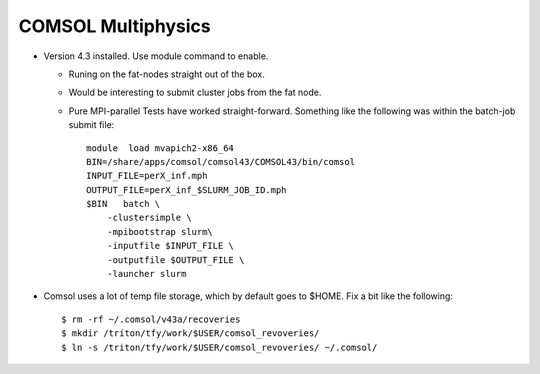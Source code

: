 COMSOL Multiphysics
~~~~~~~~~~~~~~~~~~~

-  Version 4.3 installed. Use module command to enable.

   -  Runing on the fat-nodes straight out of the box.
   -  Would be interesting to submit cluster jobs from the fat node.
   -  Pure MPI-parallel Tests have worked straight-forward. Something
      like the following was within the batch-job submit file::

          module  load mvapich2-x86_64
          BIN=/share/apps/comsol/comsol43/COMSOL43/bin/comsol
          INPUT_FILE=perX_inf.mph
          OUTPUT_FILE=perX_inf_$SLURM_JOB_ID.mph
          $BIN   batch \
              -clustersimple \
              -mpibootstrap slurm\
              -inputfile $INPUT_FILE \
              -outputfile $OUTPUT_FILE \
              -launcher slurm

-  Comsol uses a lot of temp file storage, which by default goes to
   $HOME. Fix a bit like the following::

       $ rm -rf ~/.comsol/v43a/recoveries 
       $ mkdir /triton/tfy/work/$USER/comsol_revoveries/ 
       $ ln -s /triton/tfy/work/$USER/comsol_revoveries/ ~/.comsol/ 
